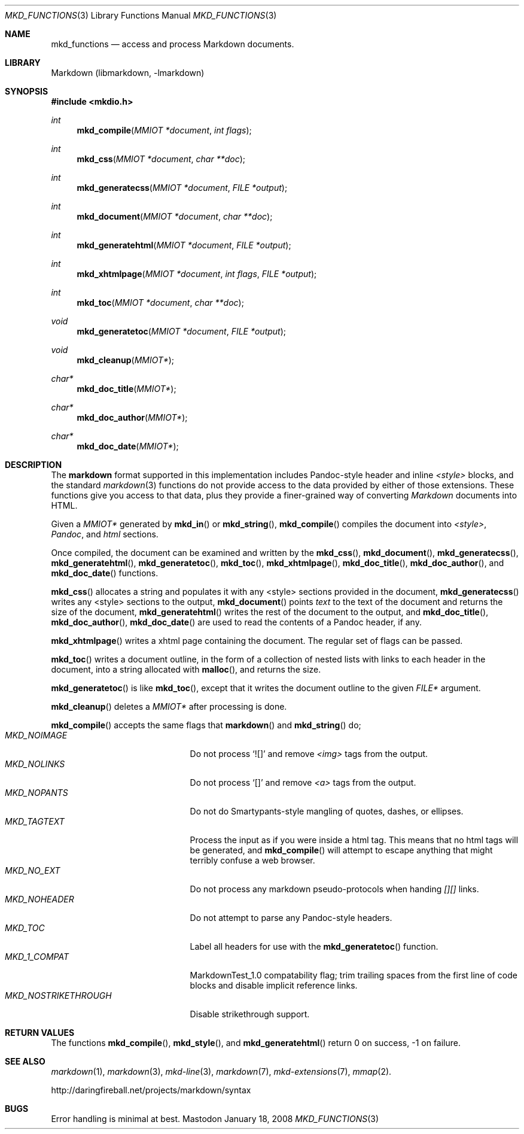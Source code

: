 .\"
.Dd January 18, 2008
.Dt MKD_FUNCTIONS 3
.Os Mastodon
.Sh NAME
.Nm mkd_functions 
.Nd access and process Markdown documents.
.Sh LIBRARY
Markdown 
.Pq libmarkdown , -lmarkdown
.Sh SYNOPSIS
.Fd #include <mkdio.h>
.Ft int
.Fn mkd_compile "MMIOT *document" "int flags"
.Ft int
.Fn mkd_css "MMIOT *document" "char **doc"
.Ft int
.Fn mkd_generatecss  "MMIOT *document" "FILE *output"
.Ft int
.Fn mkd_document "MMIOT *document" "char **doc"
.Ft int
.Fn mkd_generatehtml  "MMIOT *document" "FILE *output"
.Ft int
.Fn mkd_xhtmlpage "MMIOT *document" "int flags" "FILE *output"
.Ft int
.Fn mkd_toc "MMIOT *document" "char **doc"
.Ft void
.Fn mkd_generatetoc "MMIOT *document" "FILE *output"
.Ft void
.Fn mkd_cleanup "MMIOT*"
.Ft char*
.Fn mkd_doc_title "MMIOT*"
.Ft char*
.Fn mkd_doc_author "MMIOT*"
.Ft char*
.Fn mkd_doc_date "MMIOT*"
.Sh DESCRIPTION
.Pp
The
.Nm markdown
format supported in this implementation includes
Pandoc-style header and inline 
.Ar \<style\>
blocks, and the standard
.Xr markdown 3
functions do not provide access to
the data provided by either of those extensions.
These functions give you access to that data, plus
they provide a finer-grained way of converting
.Em Markdown 
documents into HTML.
.Pp
Given a
.Ar MMIOT*
generated by
.Fn mkd_in
or
.Fn mkd_string ,
.Fn mkd_compile
compiles the document into
.Em \<style\> ,
.Em Pandoc ,
and
.Em html
sections.
.Pp
Once compiled, the document can be examined and written
by the
.Fn mkd_css ,
.Fn mkd_document ,
.Fn mkd_generatecss ,
.Fn mkd_generatehtml ,
.Fn mkd_generatetoc ,
.Fn mkd_toc ,
.Fn mkd_xhtmlpage ,
.Fn mkd_doc_title ,
.Fn mkd_doc_author ,
and
.Fn mkd_doc_date
functions.
.Pp
.Fn mkd_css
allocates a string and populates it with any \<style\> sections
provided in the document,
.Fn mkd_generatecss
writes any \<style\> sections to the output,
.Fn mkd_document
points
.Ar text
to the text of the document and returns the
size of the document,
.Fn mkd_generatehtml
writes the rest of the document to the output,
and 
.Fn mkd_doc_title ,
.Fn mkd_doc_author ,
.Fn mkd_doc_date
are used to read the contents of a Pandoc header,
if any.
.Pp
.Fn mkd_xhtmlpage
writes a xhtml page containing the document.  The regular set of
flags can be passed.
.Pp
.Fn mkd_toc
writes a document outline, in the form of a collection of nested
lists with links to each header in the document, into a string
allocated with
.Fn malloc ,
and returns the size.
.Pp
.Fn mkd_generatetoc
is like
.Fn mkd_toc ,
except that it writes the document outline to the given
.Pa FILE*
argument.
.Pp
.Fn mkd_cleanup
deletes a
.Ar MMIOT*
after processing is done.
.Pp
.Fn mkd_compile
accepts the same flags that
.Fn markdown
and
.Fn mkd_string
do; 
.Bl -tag -width MKD_NOSTRIKETHROUGH -compact
.It Ar MKD_NOIMAGE
Do not process `![]' and
remove
.Em \<img\>
tags from the output.
.It Ar MKD_NOLINKS
Do not process `[]' and remove
.Em \<a\>
tags from the output.
.It Ar MKD_NOPANTS
Do not do Smartypants-style mangling of quotes, dashes, or ellipses.
.It Ar MKD_TAGTEXT
Process the input as if you were inside a html tag.  This means that
no html tags will be generated, and 
.Fn mkd_compile
will attempt to escape anything that might terribly confuse a 
web browser.
.It Ar MKD_NO_EXT
Do not process any markdown pseudo-protocols when
handing
.Ar [][]
links.
.It Ar MKD_NOHEADER
Do not attempt to parse any Pandoc-style headers.
.It Ar MKD_TOC
Label all headers for use with the
.Fn mkd_generatetoc
function.
.It Ar MKD_1_COMPAT
MarkdownTest_1.0 compatability flag; trim trailing spaces from the
first line of code blocks and disable implicit reference links.
.It Ar MKD_NOSTRIKETHROUGH
Disable strikethrough support.
.El
.Sh RETURN VALUES
The functions
.Fn mkd_compile ,
.Fn mkd_style ,
and
.Fn mkd_generatehtml
return 0 on success, -1 on failure.
.Sh SEE ALSO
.Xr markdown 1 ,
.Xr markdown 3 ,
.Xr mkd-line 3 ,
.Xr markdown 7 ,
.Xr mkd-extensions 7 ,
.Xr mmap 2 .
.Pp
http://daringfireball.net/projects/markdown/syntax
.Sh BUGS
Error handling is minimal at best.
